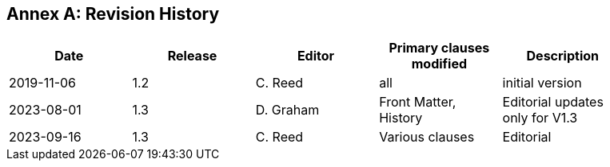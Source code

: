 [appendix]
:appendix-caption: Annex
== Revision History

[width="90%",options="header"]
|===
|Date |Release |Editor | Primary clauses modified |Description
|2019-11-06 |1.2 |C. Reed |all |initial version
|2023-08-01 |1.3 |D. Graham | Front Matter, History|Editorial updates only for V1.3
|2023-09-16 |1.3 |C. Reed   | Various clauses | Editorial
|===
